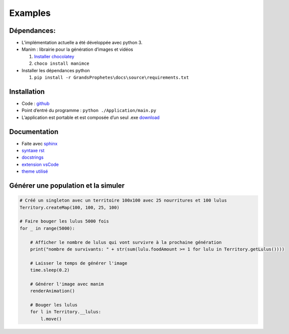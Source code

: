 =============
Examples
=============

Dépendances:
************

-  L’implémentation actuelle a été développée avec python 3.
-  Manim : librairie pour la génération d’images et vidéos

   1. `Installer chocolatey <https://chocolatey.org/install>`__
   2. ``choco install manimce``

-  Installer les dépendances python

   1. ``pip install -r GrandsProphetes\docs\source\requirements.txt``

Installation
************

-  Code : `github <https://github.com/SamuelGuerin/GrandsProphetes>`__
-  Point d’entré du programme : ``python ./Application/main.py``
-  L’application est portable et est composée d’un seul .exe
   `download <https://github.com/SamuelGuerin/GrandsProphetes/release>`__


Documentation
*************

- Faite avec `sphinx <https://sphinx-rtd-tutorial.readthedocs.io/en/latest/install.html>`__
- `syntaxe rst <https://docutils.sourceforge.io/docs/user/rst/quickref.html>`__
- `docstrings <https://sphinx-rtd-tutorial.readthedocs.io/en/latest/docstrings.html>`__
- `extension vsCode <https://marketplace.visualstudio.com/items?itemName=njpwerner.autodocstring>`__
- `theme utilisé <https://github.com/piccolo-orm/piccolo_theme>`__

Générer une population et la simuler 
************************************
.. code-block:: python
    
    # Créé un singleton avec un territoire 100x100 avec 25 nourritures et 100 lulus
    Territory.createMap(100, 100, 25, 100)

    # Faire bouger les lulus 5000 fois
    for _ in range(5000):

        # Afficher le nombre de lulus qui vont survivre à la prochaine génération
        print("nombre de survivants: " + str(sum(lulu.foodAmount >= 1 for lulu in Territory.getLulus())))

        # Laisser le temps de générer l'image
        time.sleep(0.2)

        # Générer l'image avec manim
        renderAnimation()

        # Bouger les lulus
        for l in Territory.__lulus:
            l.move()